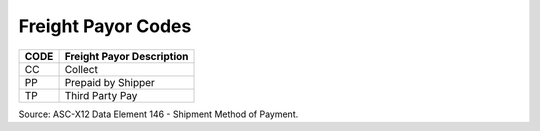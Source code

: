 .. _freightpay-list:

#############################
Freight Payor Codes
#############################

+------+-----------------------------------------------+
| CODE | Freight Payor Description                     |
+======+===============================================+
| CC   | Collect                                       |
+------+-----------------------------------------------+
| PP   | Prepaid by Shipper                            |
+------+-----------------------------------------------+
| TP   | Third Party Pay                               |
+------+-----------------------------------------------+

Source: ASC-X12 Data Element 146 - Shipment Method of Payment.
